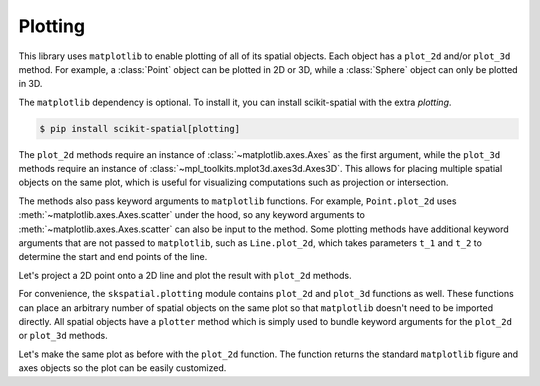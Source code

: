 
.. _plotting:

Plotting
--------

This library uses ``matplotlib`` to enable plotting of all of its spatial objects. Each object has a ``plot_2d`` and/or ``plot_3d`` method. For example, a :class:`Point` object can be plotted in 2D or 3D, while a :class:`Sphere` object can only be plotted in 3D.

The ``matplotlib`` dependency is optional. To install it, you can install scikit-spatial with the extra `plotting`.

.. code-block:: console

   $ pip install scikit-spatial[plotting]


The ``plot_2d`` methods require an instance of :class:`~matplotlib.axes.Axes` as the first argument, while the ``plot_3d`` methods require an instance of :class:`~mpl_toolkits.mplot3d.axes3d.Axes3D`. This allows for placing multiple spatial objects on the same plot, which is useful for visualizing computations such as projection or intersection.

The methods also pass keyword arguments to ``matplotlib`` functions. For example, ``Point.plot_2d`` uses :meth:`~matplotlib.axes.Axes.scatter` under the hood, so any keyword arguments to :meth:`~matplotlib.axes.Axes.scatter` can also be input to the method. Some plotting methods have additional keyword arguments that are not passed to ``matplotlib``, such as ``Line.plot_2d``, which takes parameters ``t_1`` and ``t_2`` to determine the start and end points of the line.


Let's project a 2D point onto a 2D line and plot the result with ``plot_2d`` methods.

.. plot::
   :include-source:

   >>> import matplotlib.pyplot as plt

   >>> from skspatial.objects import Point, Line

   >>> point = Point([0, 5])
   >>> line = Line(point=[0, 0], direction=[1, 1])

   >>> point_projected = line.project_point(point)

   >>> _, ax = plt.subplots()

   >>> line.plot_2d(ax, t_2=5, c='k')

   >>> point.plot_2d(ax, s=50)
   >>> point_projected.plot_2d(ax, c='r', s=50, zorder=3)

   >>> limits = ax.axis('equal')


For convenience, the ``skspatial.plotting`` module contains ``plot_2d`` and ``plot_3d`` functions as well. These functions can place an arbitrary number of spatial objects on the same plot so that ``matplotlib`` doesn't need to be imported directly. All spatial objects have a ``plotter`` method which is simply used to bundle keyword arguments for the ``plot_2d`` or ``plot_3d`` methods.

Let's make the same plot as before with the ``plot_2d`` function. The function returns the standard ``matplotlib`` figure and axes objects so the plot can be easily customized.


.. plot::
   :include-source:

   >>> from skspatial.objects import Point, Line
   >>> from skspatial.plotting import plot_2d

   >>> point = Point([0, 5])
   >>> line = Line(point=[0, 0], direction=[1, 1])

   >>> point_projected = line.project_point(point)

   >>> _, ax = plot_2d(
   ...   point.plotter(s=50),
   ...   point_projected.plotter(c='r', s=50, zorder=3),
   ...   line.plotter(t_2=5, c='k'),
   ... )

   >>> limits = ax.axis('equal')
